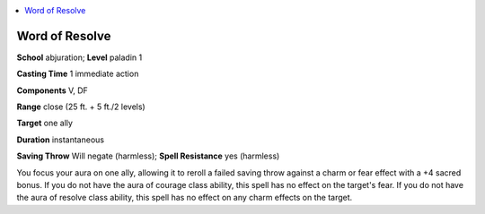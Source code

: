 
.. _`ultimatemagic.spells.wordofresolve`:

.. contents:: \ 

.. _`ultimatemagic.spells.wordofresolve#word_of_resolve`:

Word of Resolve
================

\ **School**\  abjuration; \ **Level**\  paladin 1

\ **Casting Time**\  1 immediate action

\ **Components**\  V, DF

\ **Range**\  close (25 ft. + 5 ft./2 levels)

\ **Target**\  one ally

\ **Duration**\  instantaneous

\ **Saving Throw**\  Will negate (harmless); \ **Spell Resistance**\  yes (harmless)

You focus your aura on one ally, allowing it to reroll a failed saving throw against a charm or fear effect with a +4 sacred bonus. If you do not have the aura of courage class ability, this spell has no effect on the target's fear. If you do not have the aura of resolve class ability, this spell has no effect on any charm effects on the target.

